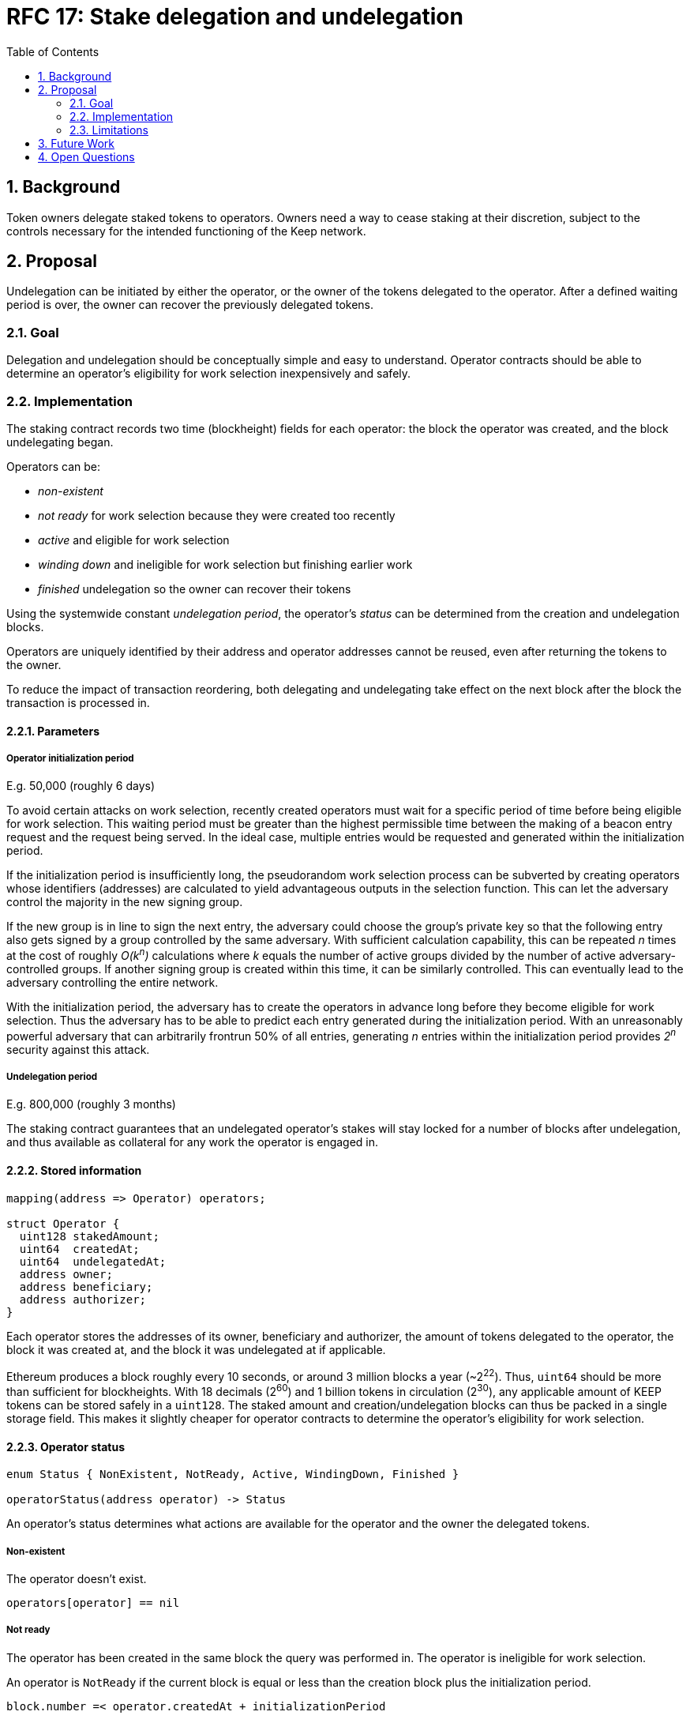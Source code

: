 :toc: macro

= RFC 17: Stake delegation and undelegation

:icons: font
:numbered:
toc::[]

== Background

Token owners delegate staked tokens to operators.
Owners need a way to cease staking at their discretion,
subject to the controls necessary
for the intended functioning of the Keep network.

== Proposal

Undelegation can be initiated by either the operator,
or the owner of the tokens delegated to the operator.
After a defined waiting period is over,
the owner can recover the previously delegated tokens.

=== Goal

Delegation and undelegation should be
conceptually simple and easy to understand.
Operator contracts should be able to determine
an operator's eligibility for work selection
inexpensively and safely.

=== Implementation

The staking contract records two time (blockheight) fields for each operator:
the block the operator was created,
and the block undelegating began.

Operators can be:

- _non-existent_
- _not ready_ for work selection because they were created too recently
- _active_ and eligible for work selection
- _winding down_ and ineligible for work selection but finishing earlier work
- _finished_ undelegation so the owner can recover their tokens

Using the systemwide constant _undelegation period_,
the operator's _status_ can be determined
from the creation and undelegation blocks.

Operators are uniquely identified by their address
and operator addresses cannot be reused,
even after returning the tokens to the owner.

To reduce the impact of transaction reordering,
both delegating and undelegating take effect on the next block
after the block the transaction is processed in.

==== Parameters

===== Operator initialization period

E.g. 50,000 (roughly 6 days)

To avoid certain attacks on work selection,
recently created operators must wait for a specific period of time
before being eligible for work selection.
This waiting period must be greater than the highest permissible time
between the making of a beacon entry request
and the request being served.
In the ideal case, multiple entries would be requested and generated
within the initialization period.

If the initialization period is insufficiently long,
the pseudorandom work selection process can be subverted
by creating operators whose identifiers (addresses)
are calculated to yield advantageous outputs in the selection function.
This can let the adversary control the majority in the new signing group.

If the new group is in line to sign the next entry,
the adversary could choose the group's private key
so that the following entry also gets signed
by a group controlled by the same adversary.
With sufficient calculation capability,
this can be repeated _n_ times at the cost of roughly _O(k^n^)_ calculations
where _k_ equals the number of active groups
divided by the number of active adversary-controlled groups.
If another signing group is created within this time,
it can be similarly controlled.
This can eventually lead to the adversary controlling the entire network.

With the initialization period,
the adversary has to create the operators in advance
long before they become eligible for work selection.
Thus the adversary has to be able to predict each entry
generated during the initialization period.
With an unreasonably powerful adversary
that can arbitrarily frontrun 50% of all entries,
generating _n_ entries within the initialization period
provides _2^n^_ security against this attack.

===== Undelegation period

E.g. 800,000 (roughly 3 months)

The staking contract guarantees that an undelegated operator's stakes
will stay locked for a number of blocks after undelegation,
and thus available as collateral for any work the operator is engaged in.

==== Stored information

----
mapping(address => Operator) operators;

struct Operator {
  uint128 stakedAmount;
  uint64  createdAt;
  uint64  undelegatedAt;
  address owner;
  address beneficiary;
  address authorizer;
}
----

Each operator stores the addresses of its owner, beneficiary and authorizer,
the amount of tokens delegated to the operator,
the block it was created at,
and the block it was undelegated at if applicable.

Ethereum produces a block roughly every 10 seconds,
or around 3 million blocks a year (~2^22^).
Thus, `uint64` should be more than sufficient for blockheights.
With 18 decimals (2^60^) and 1 billion tokens in circulation (2^30^),
any applicable amount of KEEP tokens can be stored safely in a `uint128`.
The staked amount and creation/undelegation blocks
can thus be packed in a single storage field.
This makes it slightly cheaper for operator contracts
to determine the operator's eligibility for work selection.

==== Operator status

----
enum Status { NonExistent, NotReady, Active, WindingDown, Finished }

operatorStatus(address operator) -> Status
----

An operator's status determines what actions are available
for the operator and the owner the delegated tokens.

===== Non-existent

The operator doesn't exist.

`operators[operator] == nil`

===== Not ready

The operator has been created in the same block the query was performed in.
The operator is ineligible for work selection.

An operator is `NotReady`
if the current block is equal or less than
the creation block plus the initialization period.

`block.number =< operator.createdAt + initializationPeriod`

===== Active

The owner has delegated staked tokens to the operator,
and the operator is eligible for work selection.

An operator is `Active`
if the current block is greater than
the creation block plus initialization period,
and the undelegation block is either 0 or equal or greater than the current block.

`block.number > operator.createdAt + initializationPeriod && (block.number =< operator.undelegatedAt || operator.undelegatedAt == 0)`

===== Winding down

The operator has been undelegated and is not eligible for work selection,
and the operator is finishing any work they were selected for earlier.
The operator's backing tokens continue to be locked as collateral.

An operator is `WindingDown`
if the current block is greater than the undelegation block,
but at most the undelegation block plus the undelegation period.

`operator.undelegatedAt < block.number =< (operator.undelegatedAt + undelegationPeriod)` 

===== Finished

Undelegating the operator has finished.
The backing tokens are unlocked and can be returned to the owner.

An operator is `Finished` if the current block is greater than
the undelegation block plus the undelegation period.

`block.number > operator.undelegatedAt + undelegationPeriod`

==== Work selection eligibility

`eligibleStake(address operator, uint block) -> uint`

Operators are eligible for work selection
based on their status in the block the work selection started in.
In some situations an operator's status may have changed
after work selection started,
but before the operator contract queries it.
For these cases the staking contract must provide a way to determine
the operator's eligibility for work selection that started in an earlier block.

It is the responsibility of each operator contract
to query operator eligibility with the correct block number.
Failure to use the correct block leads to minor manipulation opportunities.
For example, querying an operator's eligibility
on the current block when they submit a ticket
means that an ineligible operator whose initialization period is almost over
could wait to submit their ticket
until they become eligible for work selection.

To make determining an operator's eligibility for work selection
simpler and cheaper,
the staking contract must provide the `eligibleStake()` function
which returns the number of KEEP tokens available for use as collateral.

If the `operator` is ineligible for work selection on `msg.sender`,
`eligibleStake()` returns `0`.
Otherwise `eligibleStake()` returns `operator.stakedAmount`.

----
operatorExists = operators[operator] != nil

senderAuthorized = authorized[operator.authorizer][msg.sender] == True

operatorReady = block > operator.createdAt + initializationPeriod

notUndelegated = block =< operator.undelegatedAt || operator.undelegatedAt == 0

if operatorExists && senderAuthorized && operatorReady && notUndelegated:
  return operator.stakedAmount
else:
  return 0
----

==== Actions

===== Staking

`stake(uint amount, address operator, address beneficiary, address authorizer)`

Staking tokens delegates them to the operator,
who can then use them as collateral for performing work.
Staking is performed by the owner of the tokens,
who must have authorized the staking contract
to transfer `amount` KEEP to itself
(e.g. via `approveAndCall()`).

`token.allowance(msg.sender, stakingContract) >= amount`

The nominated operator must not already exist.

`operators[operator] == nil`

The staking contract transfers `amount` KEEP from `msg.sender` to itself,
and creates a stake delegation relationship,
with the operator becoming `Active` in the next block.

----
operators[operator] = Operator {
  stakedAmount = amount;
  createdAt = block.number;
  undelegatedAt = 0;
  owner = msg.sender;
  beneficiary = beneficiary;
  authorizer = authorizer;
}
----

===== Cancelling staking

`cancelStake(address operator)`

The owner can cancel staking within the operator initialization period
without being subjected to the token lockup for the undelegation period.
This can be used to undo mistaken delegation to the wrong operator address.

`msg.sender == operator.owner`

`block.number =< operator.createdAt + initializationPeriod`

If staking is cancelled,
the staked tokens are immediately returned to the owner,
and the undelegation time is set to the present.

`operator.stakedAmount = 0`

`operator.undelegatedAt = block.number`

===== Undelegating

`undelegate(address operator)`

Undelegating sets the operator to `WindingDown` status
so that the backing tokens can later be recovered by the owner.
Undelegating can be performed by either the owner or the operator.

`msg.sender == (operator || operator.owner)`

Undelegating can only be performed on a currently active operator.

`operatorStatus(operator) == Active`

The staking contract sets the undelegation block of the operator
to equal the current block,
making the operator ineligible for any work selection in the future.
Work selection performed earlier in the same block shall proceed as normal.

`operator.undelegatedAt = block.number`

===== Recovering tokens

`recoverStake(address operator) -> uint`

Recovering staked tokens transfers them back to the owner.
Recovering tokens can only be performed by the owner,
when the operator is finished undelegating.

`msg.sender == operator.owner`

`operatorStatus(operator) == Finished`

The staking contract sets the staked amount of the operator to zero,
and transfers the previously delegated tokens (or however much was remaining)
back to the owner.

`operator.stakedAmount = 0`

The staking contract may additionally clean up
the owner, beneficiary and authorizer addresses for the gas refund.
However, the staking contract must not delete
the creation and undelegation times,
as this would enable reuse of the same operator address.

=== Limitations

The amount of tokens delegated to an operator cannot be changed afterwards.

== Future Work

The definition of `Active` operators
permits setting `undelegatedAt` to an arbitrary date in the future.
This can be used to e.g. delegate stake to an operator in a time-limited way.

There is no obvious reason why undelegation couldn't be cancelled by the owner.

The authorization queries by `eligibleStake()` can be cached to save some gas.

== Open Questions

The operator initialization period provides an appreciable level of security
against work selection manipulation.
Whether other mitigations are worth implementing
has not been thoroughly examined.

////
[bibliography]
== Related Links

- Flowdock Links
- Other links
- If you have publications, you can include them in bibliography style. If you
  start your bullet with an id in _triple_ square brackets (e.g. `+[[[AAKE]]]+`),
  you can reference it in the content body using regular cross-reference syntax
  (e.g. `+<<AAKE>>+`).
////
